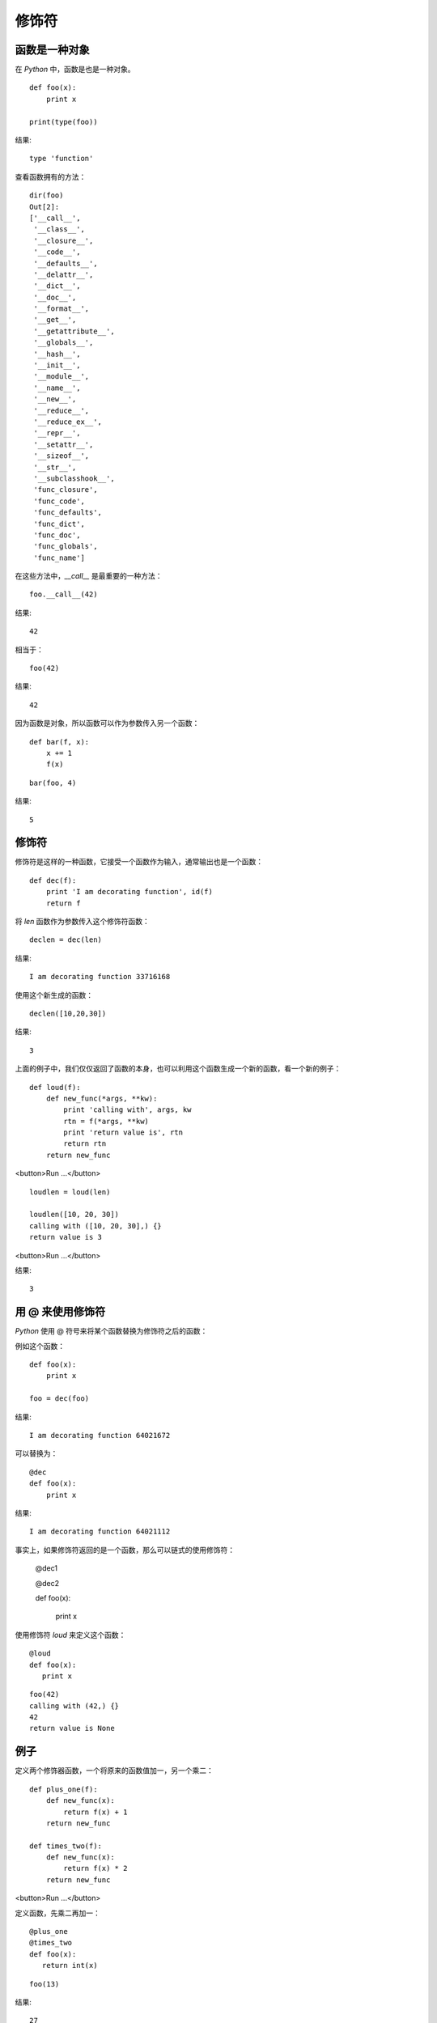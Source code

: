 修饰符
================


函数是一种对象
----------------



在 *Python* 中，函数是也是一种对象。



::

    def foo(x):
        print x
    
    print(type(foo))

结果:

::

    type 'function'



查看函数拥有的方法：




::

   dir(foo)
   Out[2]:
   ['__call__',
    '__class__',
    '__closure__',
    '__code__',
    '__defaults__',
    '__delattr__',
    '__dict__',
    '__doc__',
    '__format__',
    '__get__',
    '__getattribute__',
    '__globals__',
    '__hash__',
    '__init__',
    '__module__',
    '__name__',
    '__new__',
    '__reduce__',
    '__reduce_ex__',
    '__repr__',
    '__setattr__',
    '__sizeof__',
    '__str__',
    '__subclasshook__',
    'func_closure',
    'func_code',
    'func_defaults',
    'func_dict',
    'func_doc',
    'func_globals',
    'func_name']



在这些方法中，*__call__* 是最重要的一种方法：




::

   foo.__call__(42)

结果:
::

    42


相当于：

::


   foo(42)

结果:
::

    42


因为函数是对象，所以函数可以作为参数传入另一个函数：


::

   def bar(f, x):
       x += 1
       f(x)


::

   bar(foo, 4)

结果:
::

    5


修饰符
--------


修饰符是这样的一种函数，它接受一个函数作为输入，通常输出也是一个函数：




::

    def dec(f):
        print 'I am decorating function', id(f)
        return f


将 *len* 函数作为参数传入这个修饰符函数：



::


   declen = dec(len)


结果:
::

    I am decorating function 33716168


使用这个新生成的函数：


::


    declen([10,20,30])



结果:
::

    3



上面的例子中，我们仅仅返回了函数的本身，也可以利用这个函数生成一个新的函数，看一个新的例子：




::


    def loud(f):
        def new_func(*args, **kw):
            print 'calling with', args, kw
            rtn = f(*args, **kw)
            print 'return value is', rtn
            return rtn
        return new_func


<button>Run ...</button>




::

    loudlen = loud(len)

    loudlen([10, 20, 30])
    calling with ([10, 20, 30],) {}
    return value is 3

<button>Run ...</button>


结果:
::

    3


用 @ 来使用修饰符
---------------------



*Python* 使用 @ 符号来将某个函数替换为修饰符之后的函数：



例如这个函数：



::

    def foo(x):
        print x
    
    foo = dec(foo)



结果:
::

    I am decorating function 64021672


可以替换为：




::


    @dec
    def foo(x):
        print x


结果:
::

    I am decorating function 64021112



事实上，如果修饰符返回的是一个函数，那么可以链式的使用修饰符：



    @dec1


    @dec2

    def foo(x):

        print x





使用修饰符 *loud* 来定义这个函数：






::


    @loud
    def foo(x):
       print x




::

    foo(42)
    calling with (42,) {}
    42
    return value is None


例子
----------



定义两个修饰器函数，一个将原来的函数值加一，另一个乘二：






::

    def plus_one(f):
        def new_func(x):
            return f(x) + 1
        return new_func

    def times_two(f):
        def new_func(x):
            return f(x) * 2
        return new_func

<button>Run ...</button>


定义函数，先乘二再加一：




::



    @plus_one
    @times_two
    def foo(x):
       return int(x)




::

   foo(13)




结果:
::

    27




修饰器工厂
-------------


*decorators factories* 是返回修饰器的函数，例如：





::


    def super_dec(x, y, z):
        def dec(f):
            def new_func(*args, **kw):
                print x + y + z
                return f(*args, **kw)
            return new_func
        return dec



它的作用在于产生一个可以接受参数的修饰器，例如我们想将 *loud* 输出的内容写入一个文件去，可以这样做：





::

    def super_loud(filename):
        fp = open(filename, 'w')
        def loud(f):
            def new_func(*args, **kw):
                fp.write('calling with' + str(args) + str(kw))
                # 确保内容被写入
                fp.flush()
                fp.close()
                rtn = f(*args, **kw)
                return rtn
            return new_func
        return loud




可以这样使用这个修饰器工厂：





::


    @super_loud('test.txt')
    def foo(x):
        print x





调用 *foo* 就会在文件中写入内容：




::
    
    foo(12)


结果:
::

    12



查看文件内容：



::

    with open('test.txt') as fp:
        print fp.read()
    calling with(12,){}





::

    import os
    os.remove('test.txt')


作者 & 更新时间
------------------------------------
作者:李金  lijinwithyou@gmail.com

提交: 2017/12/6